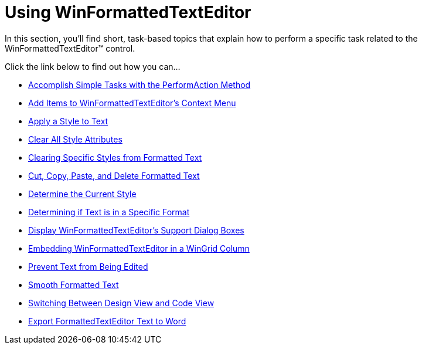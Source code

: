 ﻿////

|metadata|
{
    "name": "win-winformattedtexteditor-using-winformattedtexteditor",
    "controlName": [],
    "tags": ["Getting Started","How Do I"],
    "guid": "{55EE5125-01CC-45A5-A0BF-B106AE76DC6C}",  
    "buildFlags": [],
    "createdOn": "2007-07-11T14:25:18Z"
}
|metadata|
////

= Using WinFormattedTextEditor

In this section, you'll find short, task-based topics that explain how to perform a specific task related to the WinFormattedTextEditor™ control.

Click the link below to find out how you can...

* link:winformattedtexteditor-accomplish-simple-tasks-with-the-performaction-method.html[Accomplish Simple Tasks with the PerformAction Method]
* link:winformattedtexteditor-add-items-to-winformattedtexteditors-context-menu.html[Add Items to WinFormattedTextEditor's Context Menu]
* link:winformattedtexteditor-apply-a-style-to-text.html[Apply a Style to Text]
* link:winformattedtexteditor-clear-all-style-attributes.html[Clear All Style Attributes]
* link:winformattedtexteditor-clearing-specific-styles-from-formatted-text.html[Clearing Specific Styles from Formatted Text]
* link:winformattedtexteditor-cut-copy-paste-and-delete-formatted-text.html[Cut, Copy, Paste, and Delete Formatted Text]
* link:winformattedtexteditor-determine-the-current-style.html[Determine the Current Style]
* link:winformattedtexteditor-determining-if-text-is-in-a-specific-format.html[Determining if Text is in a Specific Format]
* link:winformattedtexteditor-display-winformattedtexteditors-support-dialog-boxes.html[Display WinFormattedTextEditor's Support Dialog Boxes]
* link:winformattedtexteditor-embedding-winformattedtexteditor-in-a-wingrid-column.html[Embedding WinFormattedTextEditor in a WinGrid Column]
* link:winformattedtexteditor-prevent-text-from-being-edited.html[Prevent Text from Being Edited]
* link:winformattedtexteditor-smooth-formatted-text.html[Smooth Formatted Text]
* link:winformattedtexteditor-switching-between-design-view-and-code-view.html[Switching Between Design View and Code View]
* link:winformattedtextwordwriter-export-formattedtexteditor-text-to-word.html[Export FormattedTextEditor Text to Word]